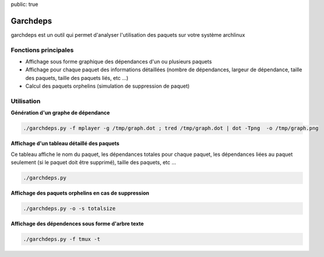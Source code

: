public: true

Garchdeps
===============

garchdeps est un outil qui permet d'analyser l'utilisation des paquets sur votre système archlinux

Fonctions principales
---------------------

- Affichage sous forme graphique des dépendances d'un ou plusieurs paquets
- Affichage pour chaque paquet des informations détaillées (nombre de dépendances, largeur de dépendance, taille des paquets, taille des paquets liés, etc ...)
- Calcul des paquets orphelins (simulation de suppression de paquet)

Utilisation
-----------

**Génération d'un graphe de dépendance**

.. sourcecode:: bash

   ./garchdeps.py -f mplayer -g /tmp/graph.dot ; tred /tmp/graph.dot | dot -Tpng  -o /tmp/graph.png

.. image:: http://bruno.adele.im/data/uploads/graph_recuced.png
    :alt: garchdeps dependencies
    :align: center
    :width: 100%
    :target: http://www.flickr.com/photos/b_adele/8480760073/sizes/k/in/photostream/

**Affichage d'un tableau détaillé des paquets**

Ce tableau affiche le nom du paquet, les dépendances totales pour chaque paquet, les dépendances liées au paquet seulement (si le paquet doit être supprimé), taille des paquets, etc ...

.. sourcecode:: bash

   ./garchdeps.py


.. image:: ../../static/garchdeps/thumbnail.garchdeps_commande.png
    :alt: garchdeps dependencies
    :align: center
    :width: 100%

**Affichage des paquets orphelins en cas de suppression**

.. sourcecode:: bash

   ./garchdeps.py -o -s totalsize


.. image:: ../../static/garchdeps/thumbnail.commande_orphan.png
    :alt: garchdeps dependencies
    :align: center
    :width: 100%


**Affichage des dépendences sous forme d'arbre texte**

.. sourcecode:: bash

   ./garchdeps.py -f tmux -t


.. image:: ../../static/garchdeps/garchdeps_tree.png
    :alt: garchdeps dependencies
    :align: center
    :width: 100%

